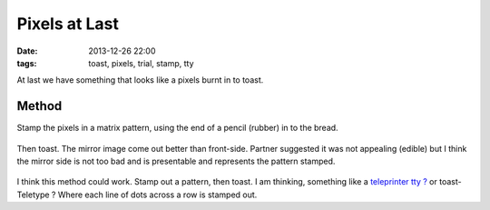Pixels at Last
####################################################
:date: 2013-12-26 22:00
:tags: toast, pixels, trial, stamp, tty

At last we have something that looks like a pixels burnt in to toast. 

Method
------

Stamp the pixels in a matrix pattern, using the end of a pencil (rubber) in to the bread.

.. figure:: {filename}/images/pixels-at-last/IMG_20131226_221729.jpg
    :alt: new pattern
    :align: center

Then toast. The mirror image come out better than front-side. Partner suggested it was not appealing (edible) but I think the mirror side is not too bad and is presentable and represents the pattern stamped. 

.. figure:: {filename}/images/pixels-at-last/IMG_20131226_222518.jpg
    :alt: new pattern
    :align: center

.. figure:: {filename}/images/pixels-at-last/IMG_20131226_222524.jpg
    :alt: new pattern
    :align: center

I think this method could work. Stamp out a pattern, then toast. I am thinking, something like a `teleprinter tty ? <http://en.wikipedia.org/wiki/Teleprinter#Teleprinters_in_computing>`_  or toast-Teletype ? Where each line of dots across a row is stamped out. 
